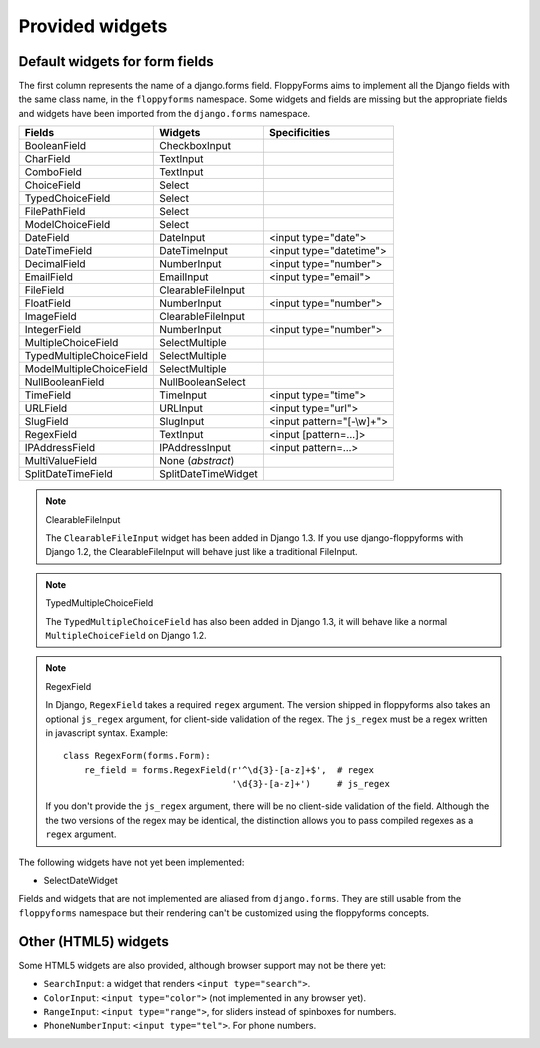 Provided widgets
================

.. _widgets:

Default widgets for form fields
-------------------------------

The first column represents the name of a django.forms field. FloppyForms aims
to implement all the Django fields with the same class name, in the
``floppyforms`` namespace. Some widgets and fields are missing but the appropriate
fields and widgets have been imported from the ``django.forms`` namespace.

======================== =================== ========================
Fields                   Widgets             Specificities
======================== =================== ========================
BooleanField             CheckboxInput
CharField                TextInput
ComboField               TextInput
ChoiceField              Select
TypedChoiceField         Select
FilePathField            Select
ModelChoiceField         Select
DateField                DateInput           <input type="date">
DateTimeField            DateTimeInput       <input type="datetime">
DecimalField             NumberInput         <input type="number">
EmailField               EmailInput          <input type="email">
FileField                ClearableFileInput
FloatField               NumberInput         <input type="number">
ImageField               ClearableFileInput
IntegerField             NumberInput         <input type="number">
MultipleChoiceField      SelectMultiple
TypedMultipleChoiceField SelectMultiple
ModelMultipleChoiceField SelectMultiple
NullBooleanField         NullBooleanSelect
TimeField                TimeInput           <input type="time">
URLField                 URLInput            <input type="url">
SlugField                SlugInput           <input pattern="[-\\w]+">
RegexField               TextInput           <input [pattern=...]>
IPAddressField           IPAddressInput      <input pattern=...>
MultiValueField          None (*abstract*)
SplitDateTimeField       SplitDateTimeWidget
======================== =================== ========================

.. note:: ClearableFileInput

    The ``ClearableFileInput`` widget has been added in Django 1.3. If you use
    django-floppyforms with Django 1.2, the ClearableFileInput will behave
    just like a traditional FileInput.


.. note:: TypedMultipleChoiceField

    The ``TypedMultipleChoiceField`` has also been added in Django 1.3, it
    will behave like a normal ``MultipleChoiceField`` on Django 1.2.


.. note:: RegexField

    In Django, ``RegexField`` takes a required ``regex`` argument. The version
    shipped in floppyforms also takes an optional ``js_regex`` argument, for
    client-side validation of the regex. The ``js_regex`` must be a regex
    written in javascript syntax. Example::

        class RegexForm(forms.Form):
            re_field = forms.RegexField(r'^\d{3}-[a-z]+$',  # regex
                                        '\d{3}-[a-z]+')     # js_regex

    If you don't provide the ``js_regex`` argument, there will be no
    client-side validation of the field. Although the the two versions of the
    regex may be identical, the distinction allows you to pass compiled
    regexes as a ``regex`` argument.


The following widgets have not yet been implemented:

* SelectDateWidget

Fields and widgets that are not implemented are aliased from ``django.forms``.
They are still usable from the ``floppyforms`` namespace but their rendering
can't be customized using the floppyforms concepts.


Other (HTML5) widgets
---------------------

Some HTML5 widgets are also provided, although browser support may not be
there yet:

* ``SearchInput``: a widget that renders ``<input type="search">``.
* ``ColorInput``: ``<input type="color">`` (not implemented in any browser
  yet).
* ``RangeInput``: ``<input type="range">``, for sliders instead of spinboxes
  for numbers.
* ``PhoneNumberInput``: ``<input type="tel">``. For phone numbers.
